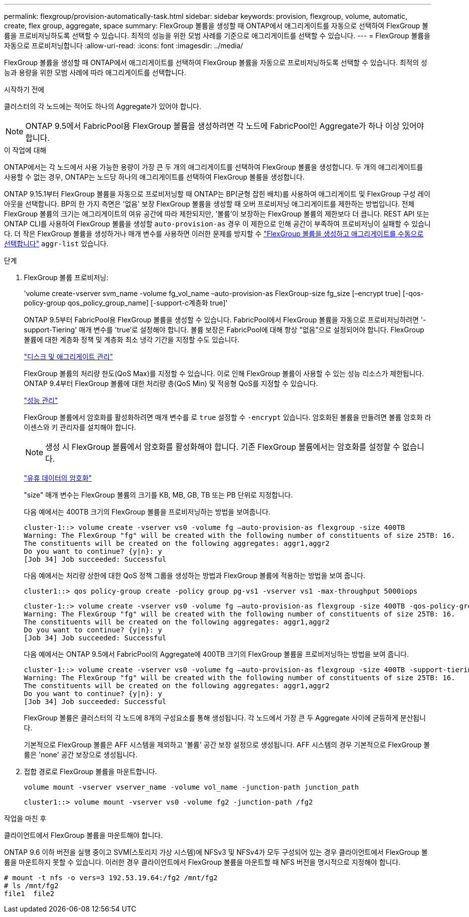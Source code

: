 ---
permalink: flexgroup/provision-automatically-task.html 
sidebar: sidebar 
keywords: provision, flexgroup, volume, automatic, create, flex group, aggregate, space 
summary: FlexGroup 볼륨을 생성할 때 ONTAP에서 애그리게이트를 자동으로 선택하여 FlexGroup 볼륨을 프로비저닝하도록 선택할 수 있습니다. 최적의 성능을 위한 모범 사례를 기준으로 애그리게이트를 선택할 수 있습니다. 
---
= FlexGroup 볼륨을 자동으로 프로비저닝합니다
:allow-uri-read: 
:icons: font
:imagesdir: ../media/


[role="lead"]
FlexGroup 볼륨을 생성할 때 ONTAP에서 애그리게이트를 선택하여 FlexGroup 볼륨을 자동으로 프로비저닝하도록 선택할 수 있습니다. 최적의 성능과 용량을 위한 모범 사례에 따라 애그리게이트를 선택합니다.

.시작하기 전에
클러스터의 각 노드에는 적어도 하나의 Aggregate가 있어야 합니다.

[NOTE]
====
ONTAP 9.5에서 FabricPool용 FlexGroup 볼륨을 생성하려면 각 노드에 FabricPool인 Aggregate가 하나 이상 있어야 합니다.

====
.이 작업에 대해
ONTAP에서는 각 노드에서 사용 가능한 용량이 가장 큰 두 개의 애그리게이트를 선택하여 FlexGroup 볼륨을 생성합니다. 두 개의 애그리게이트를 사용할 수 없는 경우, ONTAP는 노드당 하나의 애그리게이트를 선택하여 FlexGroup 볼륨을 생성합니다.

ONTAP 9.15.1부터 FlexGroup 볼륨을 자동으로 프로비저닝할 때 ONTAP는 BP(균형 잡힌 배치)를 사용하여 애그리게이트 및 FlexGroup 구성 레이아웃을 선택합니다. BP의 한 가지 측면은 '없음' 보장 FlexGroup 볼륨을 생성할 때 오버 프로비저닝 애그리게이트를 제한하는 방법입니다. 전체 FlexGroup 볼륨의 크기는 애그리게이트의 여유 공간에 따라 제한되지만, '볼륨'이 보장하는 FlexGroup 볼륨의 제한보다 더 큽니다. REST API 또는 ONTAP CLI를 사용하여 FlexGroup 볼륨을 생성할 `auto-provision-as` 경우 이 제한으로 인해 공간이 부족하여 프로비저닝이 실패할 수 있습니다. 더 작은 FlexGroup 볼륨을 생성하거나 매개 변수를 사용하면 이러한 문제를 방지할 수 link:create-task.html["FlexGroup 볼륨을 생성하고 애그리게이트를 수동으로 선택합니다"] `aggr-list` 있습니다.

.단계
. FlexGroup 볼륨 프로비저닝:
+
'volume create-vserver svm_name -volume fg_vol_name –auto-provision-as FlexGroup-size fg_size [–encrypt true] [-qos-policy-group qos_policy_group_name] [-support-c계층화 true]'

+
ONTAP 9.5부터 FabricPool용 FlexGroup 볼륨을 생성할 수 있습니다. FabricPool에서 FlexGroup 볼륨을 자동으로 프로비저닝하려면 '-support-Tiering' 매개 변수를 'true'로 설정해야 합니다. 볼륨 보장은 FabricPool에 대해 항상 "없음"으로 설정되어야 합니다. FlexGroup 볼륨에 대한 계층화 정책 및 계층화 최소 냉각 기간을 지정할 수도 있습니다.

+
link:../disks-aggregates/index.html["디스크 및 애그리게이트 관리"]

+
FlexGroup 볼륨의 처리량 한도(QoS Max)를 지정할 수 있습니다. 이로 인해 FlexGroup 볼륨이 사용할 수 있는 성능 리소스가 제한됩니다. ONTAP 9.4부터 FlexGroup 볼륨에 대한 처리량 층(QoS Min) 및 적응형 QoS를 지정할 수 있습니다.

+
link:../performance-admin/index.html["성능 관리"]

+
FlexGroup 볼륨에서 암호화를 활성화하려면 매개 변수를 로 `true` 설정할 수 `-encrypt` 있습니다. 암호화된 볼륨을 만들려면 볼륨 암호화 라이센스와 키 관리자를 설치해야 합니다.

+

NOTE: 생성 시 FlexGroup 볼륨에서 암호화를 활성화해야 합니다. 기존 FlexGroup 볼륨에서는 암호화를 설정할 수 없습니다.

+
link:../encryption-at-rest/index.html["유휴 데이터의 암호화"]

+
"size" 매개 변수는 FlexGroup 볼륨의 크기를 KB, MB, GB, TB 또는 PB 단위로 지정합니다.

+
다음 예에서는 400TB 크기의 FlexGroup 볼륨을 프로비저닝하는 방법을 보여줍니다.

+
[listing]
----
cluster-1::> volume create -vserver vs0 -volume fg –auto-provision-as flexgroup -size 400TB
Warning: The FlexGroup "fg" will be created with the following number of constituents of size 25TB: 16.
The constituents will be created on the following aggregates: aggr1,aggr2
Do you want to continue? {y|n}: y
[Job 34] Job succeeded: Successful
----
+
다음 예에서는 처리량 상한에 대한 QoS 정책 그룹을 생성하는 방법과 FlexGroup 볼륨에 적용하는 방법을 보여 줍니다.

+
[listing]
----
cluster1::> qos policy-group create -policy group pg-vs1 -vserver vs1 -max-throughput 5000iops
----
+
[listing]
----
cluster-1::> volume create -vserver vs0 -volume fg –auto-provision-as flexgroup -size 400TB -qos-policy-group pg-vs1
Warning: The FlexGroup "fg" will be created with the following number of constituents of size 25TB: 16.
The constituents will be created on the following aggregates: aggr1,aggr2
Do you want to continue? {y|n}: y
[Job 34] Job succeeded: Successful
----
+
다음 예에서는 ONTAP 9.5에서 FabricPool의 Aggregate에 400TB 크기의 FlexGroup 볼륨을 프로비저닝하는 방법을 보여 줍니다.

+
[listing]
----
cluster-1::> volume create -vserver vs0 -volume fg –auto-provision-as flexgroup -size 400TB -support-tiering true -tiering-policy auto
Warning: The FlexGroup "fg" will be created with the following number of constituents of size 25TB: 16.
The constituents will be created on the following aggregates: aggr1,aggr2
Do you want to continue? {y|n}: y
[Job 34] Job succeeded: Successful
----
+
FlexGroup 볼륨은 클러스터의 각 노드에 8개의 구성요소를 통해 생성됩니다. 각 노드에서 가장 큰 두 Aggregate 사이에 균등하게 분산됩니다.

+
기본적으로 FlexGroup 볼륨은 AFF 시스템을 제외하고 '볼륨' 공간 보장 설정으로 생성됩니다. AFF 시스템의 경우 기본적으로 FlexGroup 볼륨은 'none' 공간 보장으로 생성됩니다.

. 접합 경로로 FlexGroup 볼륨을 마운트합니다.
+
`volume mount -vserver vserver_name -volume vol_name -junction-path junction_path`

+
[listing]
----
cluster1::> volume mount -vserver vs0 -volume fg2 -junction-path /fg2
----


.작업을 마친 후
클라이언트에서 FlexGroup 볼륨을 마운트해야 합니다.

ONTAP 9.6 이하 버전을 실행 중이고 SVM(스토리지 가상 시스템)에 NFSv3 및 NFSv4가 모두 구성되어 있는 경우 클라이언트에서 FlexGroup 볼륨을 마운트하지 못할 수 있습니다. 이러한 경우 클라이언트에서 FlexGroup 볼륨을 마운트할 때 NFS 버전을 명시적으로 지정해야 합니다.

[listing]
----
# mount -t nfs -o vers=3 192.53.19.64:/fg2 /mnt/fg2
# ls /mnt/fg2
file1  file2
----